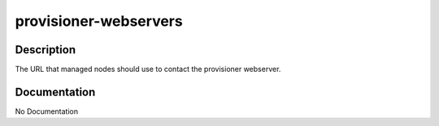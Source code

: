 ======================
provisioner-webservers
======================

Description
===========
The URL that managed nodes should use to contact the provisioner webserver.

Documentation
=============

No Documentation
